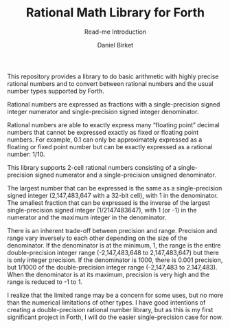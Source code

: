 #+TITLE: Rational Math Library for Forth
#+SUBTITLE: Read-me Introduction
#+AUTHOR: Daniel Birket
#+EMAIL: danielb@birket.com

This repository provides a library to do basic arithmetic with highly
precise rational numbers and to convert between rational numbers and
the usual number types supported by Forth.

Rational numbers are expressed as fractions with a single-precision
signed integer numerator and single-precision signed integer
denominator.

Rational numbers are able to exactly express many “floating point”
decimal numbers that cannot be expressed exactly as fixed or floating
point numbers. For example, 0.1 can only be approximately expressed as
a floating or fixed point number but can be exactly expressed as a
rational number: 1/10.

This library supports 2-cell rational numbers consisting of a
single-precision signed numerator and a single-precision unsigned
denominator.

The largest number that can be expressed is the same as a
single-precision signed integer (2,147,483,647 with a 32-bit cell),
with 1 in the denominator. The smallest fraction that can be expressed
is the inverse of the largest single-precision signed integer
(1/2147483647), with 1 (or -1) in the numerator and the maximum
integer in the denominator.

There is an inherent trade-off between precision and range. Precision
and range vary inversely to each other depending on the size of the
denominator. If the denominator is at the minimum, 1, the range is the
entire double-precision integer range (-2,147,483,648 to
2,147,483,647) but there is only integer precision. If the denominator
is 1000, there is 0.001 precision, but 1/1000 of the double-precision
integer range (-2,147,483 to 2.147,483). When the denominator is at
its maximum, precision is very high and the range is reduced to -1
to 1.

I realize that the limited range may be a concern for some uses, but
no more than the numerical limitations of other types. I have good
intentions of creating a double-precision rational number library, but
as this is my first significant project in Forth, I will do the easier
single-precision case for now.
